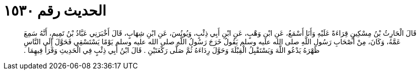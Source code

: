 
= الحديث رقم ١٥٣٠

[quote.hadith]
قَالَ الْحَارِثُ بْنُ مِسْكِينٍ قِرَاءَةً عَلَيْهِ وَأَنَا أَسْمَعُ، عَنِ ابْنِ وَهْبٍ، عَنِ ابْنِ أَبِي ذِئْبٍ، وَيُونُسَ، عَنِ ابْنِ شِهَابٍ، قَالَ أَخْبَرَنِي عَبَّادُ بْنُ تَمِيمٍ، أَنَّهُ سَمِعَ عَمَّهُ، وَكَانَ، مِنْ أَصْحَابِ رَسُولِ اللَّهِ صلى الله عليه وسلم يَقُولُ خَرَجَ رَسُولُ اللَّهِ صلى الله عليه وسلم يَوْمًا يَسْتَسْقِي فَحَوَّلَ إِلَى النَّاسِ ظَهْرَهُ يَدْعُو اللَّهَ وَيَسْتَقْبِلُ الْقِبْلَةَ وَحَوَّلَ رِدَاءَهُ ثُمَّ صَلَّى رَكْعَتَيْنِ ‏.‏ قَالَ ابْنُ أَبِي ذِئْبٍ فِي الْحَدِيثِ وَقَرَأَ فِيهِمَا ‏.‏